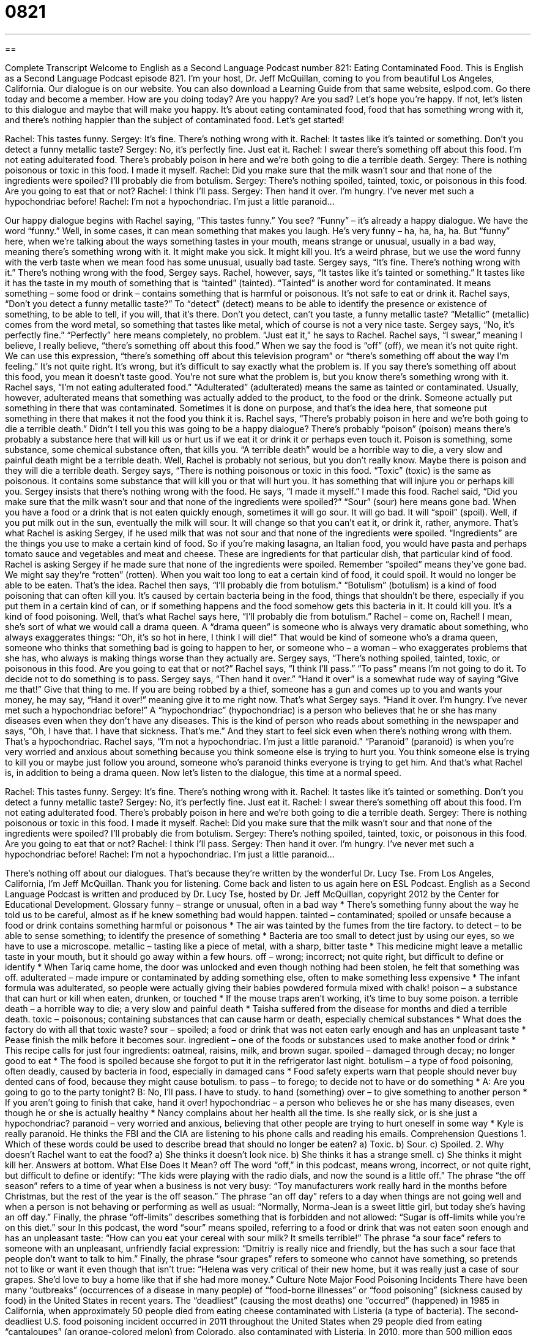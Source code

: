 = 0821
:toc: left
:toclevels: 3
:sectnums:
:stylesheet: ../../../myAdocCss.css

'''

== 

Complete Transcript
Welcome to English as a Second Language Podcast number 821: Eating Contaminated Food.
This is English as a Second Language Podcast episode 821. I’m your host, Dr. Jeff McQuillan, coming to you from beautiful Los Angeles, California.
Our dialogue is on our website. You can also download a Learning Guide from that same website, eslpod.com. Go there today and become a member.
How are you doing today? Are you happy? Are you sad? Let's hope you're happy. If not, let's listen to this dialogue and maybe that will make you happy. It's about eating contaminated food, food that has something wrong with it, and there's nothing happier than the subject of contaminated food. Let’s get started!
[start of dialogue]
Rachel: This tastes funny.
Sergey: It’s fine. There’s nothing wrong with it.
Rachel: It tastes like it’s tainted or something. Don’t you detect a funny metallic taste?
Sergey: No, it’s perfectly fine. Just eat it.
Rachel: I swear there’s something off about this food. I’m not eating adulterated food. There’s probably poison in here and we’re both going to die a terrible death.
Sergey: There is nothing poisonous or toxic in this food. I made it myself.
Rachel: Did you make sure that the milk wasn’t sour and that none of the ingredients were spoiled? I’ll probably die from botulism.
Sergey: There’s nothing spoiled, tainted, toxic, or poisonous in this food. Are you going to eat that or not?
Rachel: I think I’ll pass.
Sergey: Then hand it over. I’m hungry. I’ve never met such a hypochondriac before!
Rachel: I’m not a hypochondriac. I’m just a little paranoid...
[end of dialogue]
Our happy dialogue begins with Rachel saying, “This tastes funny.” You see? “Funny” – it’s already a happy dialogue. We have the word “funny.” Well, in some cases, it can mean something that makes you laugh. He’s very funny – ha, ha, ha, ha. But “funny” here, when we're talking about the ways something tastes in your mouth, means strange or unusual, usually in a bad way, meaning there's something wrong with it. It might make you sick. It might kill you. It's a weird phrase, but we use the word funny with the verb taste when we mean food has some unusual, usually bad taste. Sergey says, “It's fine. There's nothing wrong with it.” There's nothing wrong with the food, Sergey says.
Rachel, however, says, “It tastes like it's tainted or something.” It tastes like it has the taste in my mouth of something that is “tainted” (tainted). “Tainted” is another word for contaminated. It means something – some food or drink – contains something that is harmful or poisonous. It's not safe to eat or drink it. Rachel says, “Don’t you detect a funny metallic taste?” To “detect” (detect) means to be able to identify the presence or existence of something, to be able to tell, if you will, that it's there. Don’t you detect, can't you taste, a funny metallic taste? “Metallic” (metallic) comes from the word metal, so something that tastes like metal, which of course is not a very nice taste.
Sergey says, “No, it's perfectly fine.” “Perfectly” here means completely, no problem. “Just eat it,” he says to Rachel. Rachel says, “I swear,” meaning I believe, I really believe, “there's something off about this food.” When we say the food is “off” (off), we mean it's not quite right. We can use this expression, “there's something off about this television program” or “there's something off about the way I'm feeling.” It's not quite right. It's wrong, but it's difficult to say exactly what the problem is. If you say there's something off about this food, you mean it doesn’t taste good. You're not sure what the problem is, but you know there's something wrong with it.
Rachel says, “I'm not eating adulterated food.” “Adulterated” (adulterated) means the same as tainted or contaminated. Usually, however, adulterated means that something was actually added to the product, to the food or the drink. Someone actually put something in there that was contaminated. Sometimes it is done on purpose, and that’s the idea here, that someone put something in there that makes it not the food you think it is. Rachel says, “There's probably poison in here and we're both going to die a terrible death.” Didn’t I tell you this was going to be a happy dialogue? There's probably “poison” (poison) means there's probably a substance here that will kill us or hurt us if we eat it or drink it or perhaps even touch it. Poison is something, some substance, some chemical substance often, that kills you. “A terrible death” would be a horrible way to die, a very slow and painful death might be a terrible death. Well, Rachel is probably not serious, but you don’t really know. Maybe there is poison and they will die a terrible death.
Sergey says, “There is nothing poisonous or toxic in this food. “Toxic” (toxic) is the same as poisonous. It contains some substance that will kill you or that will hurt you. It has something that will injure you or perhaps kill you. Sergey insists that there's nothing wrong with the food. He says, “I made it myself.” I made this food.
Rachel said, “Did you make sure that the milk wasn’t sour and that none of the ingredients were spoiled?” “Sour” (sour) here means gone bad. When you have a food or a drink that is not eaten quickly enough, sometimes it will go sour. It will go bad. It will “spoil” (spoil). Well, if you put milk out in the sun, eventually the milk will sour. It will change so that you can't eat it, or drink it, rather, anymore. That’s what Rachel is asking Sergey, if he used milk that was not sour and that none of the ingredients were spoiled. “Ingredients” are the things you use to make a certain kind of food. So if you're making lasagna, an Italian food, you would have pasta and perhaps tomato sauce and vegetables and meat and cheese. These are ingredients for that particular dish, that particular kind of food. Rachel is asking Sergey if he made sure that none of the ingredients were spoiled. Remember “spoiled” means they’ve gone bad. We might say they're “rotten” (rotten). When you wait too long to eat a certain kind of food, it could spoil. It would no longer be able to be eaten. That’s the idea.
Rachel then says, “I'll probably die from botulism.” “Botulism” (botulism) is a kind of food poisoning that can often kill you. It's caused by certain bacteria being in the food, things that shouldn’t be there, especially if you put them in a certain kind of can, or if something happens and the food somehow gets this bacteria in it. It could kill you. It's a kind of food poisoning. Well, that’s what Rachel says here, “I'll probably die from botulism.”
Rachel – come on, Rachel! I mean, she’s sort of what we would call a drama queen. A “drama queen” is someone who is always very dramatic about something, who always exaggerates things: “Oh, it's so hot in here, I think I will die!” That would be kind of someone who’s a drama queen, someone who thinks that something bad is going to happen to her, or someone who – a woman – who exaggerates problems that she has, who always is making things worse than they actually are.
Sergey says, “There's nothing spoiled, tainted, toxic, or poisonous in this food. Are you going to eat that or not?” Rachel says, “I think I'll pass.” “To pass” means I'm not going to do it. To decide not to do something is to pass. Sergey says, “Then hand it over.” “Hand it over” is a somewhat rude way of saying “Give me that!” Give that thing to me. If you are being robbed by a thief, someone has a gun and comes up to you and wants your money, he may say, “Hand it over!” meaning give it to me right now. That’s what Sergey says. “Hand it over. I'm hungry. I've never met such a hypochondriac before!” A “hypochondriac” (hypochondriac) is a person who believes that he or she has many diseases even when they don’t have any diseases. This is the kind of person who reads about something in the newspaper and says, “Oh, I have that. I have that sickness. That’s me.” And they start to feel sick even when there's nothing wrong with them. That’s a hypochondriac.
Rachel says, “I'm not a hypochondriac. I'm just a little paranoid.” “Paranoid” (paranoid) is when you're very worried and anxious about something because you think someone else is trying to hurt you. You think someone else is trying to kill you or maybe just follow you around, someone who’s paranoid thinks everyone is trying to get him. And that’s what Rachel is, in addition to being a drama queen.
Now let’s listen to the dialogue, this time at a normal speed.
[start of dialogue]
Rachel: This tastes funny.
Sergey: It’s fine. There’s nothing wrong with it.
Rachel: It tastes like it’s tainted or something. Don’t you detect a funny metallic taste?
Sergey: No, it’s perfectly fine. Just eat it.
Rachel: I swear there’s something off about this food. I’m not eating adulterated food. There’s probably poison in here and we’re both going to die a terrible death.
Sergey: There is nothing poisonous or toxic in this food. I made it myself.
Rachel: Did you make sure that the milk wasn’t sour and that none of the ingredients were spoiled? I’ll probably die from botulism.
Sergey: There’s nothing spoiled, tainted, toxic, or poisonous in this food. Are you going to eat that or not?
Rachel: I think I’ll pass.
Sergey: Then hand it over. I’m hungry. I’ve never met such a hypochondriac before!
Rachel: I’m not a hypochondriac. I’m just a little paranoid...
[end of dialogue]
There's nothing off about our dialogues. That’s because they're written by the wonderful Dr. Lucy Tse.
From Los Angeles, California, I’m Jeff McQuillan. Thank you for listening. Come back and listen to us again here on ESL Podcast.
English as a Second Language Podcast is written and produced by Dr. Lucy Tse, hosted by Dr. Jeff McQuillan, copyright 2012 by the Center for Educational Development.
Glossary
funny – strange or unusual, often in a bad way
* There’s something funny about the way he told us to be careful, almost as if he knew something bad would happen.
tainted – contaminated; spoiled or unsafe because a food or drink contains something harmful or poisonous
* The air was tainted by the fumes from the tire factory.
to detect – to be able to sense something; to identify the presence of something
* Bacteria are too small to detect just by using our eyes, so we have to use a microscope.
metallic – tasting like a piece of metal, with a sharp, bitter taste
* This medicine might leave a metallic taste in your mouth, but it should go away within a few hours.
off – wrong; incorrect; not quite right, but difficult to define or identify
* When Tariq came home, the door was unlocked and even though nothing had been stolen, he felt that something was off.
adulterated – made impure or contaminated by adding something else, often to make something less expensive
* The infant formula was adulterated, so people were actually giving their babies powdered formula mixed with chalk!
poison – a substance that can hurt or kill when eaten, drunken, or touched
* If the mouse traps aren’t working, it’s time to buy some poison.
a terrible death – a horrible way to die; a very slow and painful death
* Taisha suffered from the disease for months and died a terrible death.
toxic – poisonous; containing substances that can cause harm or death, especially chemical substances
* What does the factory do with all that toxic waste?
sour – spoiled; a food or drink that was not eaten early enough and has an unpleasant taste
* Pease finish the milk before it becomes sour.
ingredient – one of the foods or substances used to make another food or drink
* This recipe calls for just four ingredients: oatmeal, raisins, milk, and brown sugar.
spoiled – damaged through decay; no longer good to eat
* The food is spoiled because she forgot to put it in the refrigerator last night.
botulism – a type of food poisoning, often deadly, caused by bacteria in food, especially in damaged cans
* Food safety experts warn that people should never buy dented cans of food, because they might cause botulism.
to pass – to forego; to decide not to have or do something
* A: Are you going to go to the party tonight?
B: No, I’ll pass. I have to study.
to hand (something) over – to give something to another person
* If you aren’t going to finish that cake, hand it over!
hypochondriac – a person who believes he or she has many diseases, even though he or she is actually healthy
* Nancy complains about her health all the time. Is she really sick, or is she just a hypochondriac?
paranoid – very worried and anxious, believing that other people are trying to hurt oneself in some way
* Kyle is really paranoid. He thinks the FBI and the CIA are listening to his phone calls and reading his emails.
Comprehension Questions
1. Which of these words could be used to describe bread that should no longer be eaten?
a) Toxic.
b) Sour.
c) Spoiled.
2. Why doesn’t Rachel want to eat the food?
a) She thinks it doesn’t look nice.
b) She thinks it has a strange smell.
c) She thinks it might kill her.
Answers at bottom.
What Else Does It Mean?
off
The word “off,” in this podcast, means wrong, incorrect, or not quite right, but difficult to define or identify: “The kids were playing with the radio dials, and now the sound is a little off.” The phrase “the off season” refers to a time of year when a business is not very busy: “Toy manufacturers work really hard in the months before Christmas, but the rest of the year is the off season.” The phrase “an off day” refers to a day when things are not going well and when a person is not behaving or performing as well as usual: “Normally, Norma-Jean is a sweet little girl, but today she’s having an off day.” Finally, the phrase “off-limits” describes something that is forbidden and not allowed: “Sugar is off-limits while you’re on this diet.”
sour
In this podcast, the word “sour” means spoiled, referring to a food or drink that was not eaten soon enough and has an unpleasant taste: “How can you eat your cereal with sour milk? It smells terrible!” The phrase “a sour face” refers to someone with an unpleasant, unfriendly facial expression: “Dmitriy is really nice and friendly, but the has such a sour face that people don’t want to talk to him.” Finally, the phrase “sour grapes” refers to someone who cannot have something, so pretends not to like or want it even though that isn’t true: “Helena was very critical of their new home, but it was really just a case of sour grapes. She’d love to buy a home like that if she had more money.”
Culture Note
Major Food Poisoning Incidents
There have been many “outbreaks” (occurrences of a disease in many people) of “food-borne illnesses” or “food poisoning” (sickness caused by food) in the United States in recent years. The “deadliest” (causing the most deaths) one “occurred” (happened) in 1985 in California, when approximately 50 people died from eating cheese contaminated with Listeria (a type of bacteria). The second-deadliest U.S. food poisoning incident occurred in 2011 throughout the United States when 29 people died from eating “cantaloupes” (an orange-colored melon) from Colorado, also contaminated with Listeria.
In 2010, more than 500 million eggs were “recalled” (taken back from stores so they cannot be sold) after almost 2,000 people became ill. The eggs were contaminated with Salmonella (another type of bacteria). Salmonella was also the “culprit” (the thing or person responsible for some problem or crime) in the food illnesses caused by peanut butter in 2009. The peanut butter was used as an ingredient in many products sold by many different manufacturers across the country. “Altogether” (in total), the foods containing the peanut butter made more than 22,000 people sick and killed nine people.
The E. coli bacteria have been the source of many other instances of food poisoning. E. coli is normally found in meats like “poultry” (chicken and turkey) and ground beef, but it has been found in other products, too. For example, in 2009 more than 65 people became ill after eating “raw” (not cooked) cookie “dough” (the mixture of ingredients used to make bread, cookies, or muffins) “presumably” (probably, but not proven) contaminated with E. coli.
Comprehension Answers
1 - c
2 - c